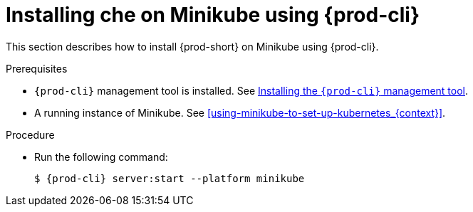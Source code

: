 // Module included in the following assemblies:
//
// <List assemblies here, each on a new line>

[id="installing-{prod-id-short}-on-minikube-using-{prod-cli}_{context}"]
= Installing che on Minikube using {prod-cli}

This section describes how to install {prod-short} on Minikube using {prod-cli}.

.Prerequisites

* `{prod-cli}` management tool is installed. See link:{site-baseurl}che-7/installing-the-{prod-cli}-management-tool/[Installing the `{prod-cli}` management tool].
* A running instance of Minikube. See xref:using-minikube-to-set-up-kubernetes_{context}[].

.Procedure

* Run the following command:
+
[subs="+attributes"]
----
$ {prod-cli} server:start --platform minikube
----
